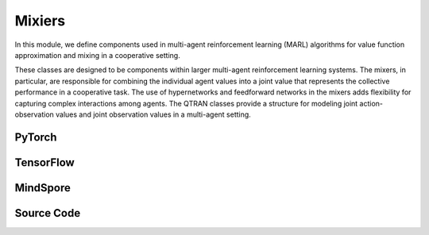 Mixiers
=======================================================

In this module, we define components used in multi-agent reinforcement learning (MARL) algorithms for value function approximation and mixing in a cooperative setting. 

These classes are designed to be components within larger multi-agent reinforcement learning systems. 
The mixers, in particular, are responsible for combining the individual agent values into a joint value that represents the collective performance in a cooperative task. 
The use of hypernetworks and feedforward networks in the mixers adds flexibility for capturing complex interactions among agents. 
The QTRAN classes provide a structure for modeling joint action-observation values and joint observation values in a multi-agent setting.

PyTorch
------------------------------------------

.. py:class::
  xuance.torch.policies.mixers.VDN_mixer()

  This class implements the Value Decomposition Network (VDN) mixer, 
  a simple mixer that aggregates the values of all agents by summing them up.

.. py:function::
  xuance.torch.policies.mixers.VDN_mixer.forward(values_n, states)

  The forward method takes values_n as input, which represents the independent values for each agent,
  and it returns the sum of these values along the specified dimension.

  :param values_n: The independent values of n agents.
  :type values_n: torch.Tensor
  :param states: The global states.
  :type states: torch.Tensor
  :return: The sum of these values along the agent dimension.
  :rtype: torch.Tensor

.. py:class::
  xuance.torch.policies.mixers.QMIX_mixer(dim_state, dim_hidden, dim_hypernet_hidden, n_agents, device)

  - This class implements the QMIX mixer, which is a more sophisticated mixer for cooperative MARL. 
  - It uses hypernetworks to generate per-agent mixing weights, allowing the global value to be a non-linear combination of individual agent values.

  :param dim_state: The dimension of the global states.
  :type dim_state: int
  :param dim_hidden: The dimension of the hidden layers.
  :type dim_hidden: int
  :param dim_hypernet_hidden: The dimension of the hidden layer of the hypyer network.
  :type dim_hypernet_hidden: int
  :param n_agents: The number of agents.
  :type n_agents: int
  :param device: The calculating device.
  :type device: str

.. py:function::
  xuance.torch.policies.mixers.QMIX_mixer.forward(values_n, states)

  The feed forward method that calculates the total team values via mixing networks.

  :param values_n: The independent values of n agents.
  :type values_n: torch.Tensor
  :param states: The global states.
  :type states: torch.Tensor
  :return: The total team values via mixing networks.
  :rtype: torch.Tensor

.. py:class::
  xuance.torch.policies.mixers.QMIX_FF_mixer(dim_state, dim_hidden, n_agents, device)

  This class is another implementation of the QMIX mixer, but it uses a feedforward neural network for mixing instead of hypernetworks.

  :param dim_state: The dimension of the global states.
  :type dim_state: int
  :param dim_hidden: The dimension of the hidden layers.
  :type dim_hidden: int
  :param n_agents: The number of agents.
  :type n_agents: int
  :param device: The calculating device.
  :type device: str

.. py:function::
  xuance.torch.policies.mixers.QMIX_FF_mixer.forward(values_n, states)

  Calculates the total values via a feed forward mixer (QMIX_FF_mixer).

  :param values_n: The independent values of n agents.
  :type values_n: torch.Tensor
  :param states: The global states.
  :type states: torch.Tensor
  :return: The total values.
  :rtype: torch.Tensor

.. py:class::
  xuance.torch.policies.mixers.QTRAN_base(dim_state, dim_action, dim_hidden, n_agents, dim_utility_hidden)

  This is a base class for QTRAN (Quantal Response Transform) mixer. 
  It includes a common structure shared between QTRAN and its alternative version, such as the architecture for computing 
  :math:`Q_{jt}` (joint action-observation value) and :math:`V_{jt}` (joint observation value).

  :param dim_state: The dimension of the global state.
  :type dim_state: int
  :param dim_action: The dimension of the actions.
  :type dim_action: int
  :param dim_hidden: The dimension of the hidden layers.
  :type dim_hidden: int
  :param n_agents: The number of agents.
  :type n_agents: int
  :param dim_utility_hidden: The dimension of the utility hidden states.
  :type dim_utility_hidden: int

.. py:function::
  xuance.torch.policies.mixers.QTRAN_base.forward(hidden_states_n, actions_n)

  Calculates the total values with the QTRAN mixer.

  :param hidden_states_n: The independent hidden states of n agents.
  :type hidden_states_n: int
  :param actions_n: The independent actions of n agents.
  :type actions_n: torch.Tensor
  :return: The evaluated total values of the agents team.
  :rtype: torch.Tensor

.. py:class::
  xuance.torch.policies.mixers.QTRAN_alt(dim_state, dim_action, dim_hidden, n_agents, dim_utility_hidden)

  This class represents an alternative version of QTRAN. 
  It extends the QTRAN_base class and includes methods for computing counterfactual values for self-play scenarios.

  :param dim_state: The dimension of the global state.
  :type dim_state: int
  :param dim_action: The dimension of the action space.
  :type dim_action: int
  :param dim_hidden: The dimension of the hidden layers.
  :type dim_hidden: int
  :param n_agents: The number of agents.
  :type n_agents: int
  :param dim_utility_hidden: The dimension of the utility hidden state.
  :type dim_utility_hidden: int

.. py:function::
  xuance.torch.policies.mixers.QTRAN_alt.counterfactual_values(q_self_values, q_selected_values)

  Calculate the counterfactual Q values given self Q-values and the selected Q-values.

  :param q_self_values: The Q-values of self agents.
  :type q_self_values: torch.Tensor
  :param q_selected_values: The Q-values of selected agents.
  :type q_selected_values: torch.Tensor
  :return: the counterfactual Q values.
  :rtype: torch.Tensor

.. py:function::
  xuance.torch.policies.mixers.QTRAN_alt.counterfactual_values_hat(hidden_states_n, actions_n)

  Calculate the evaluated counterfactual Q values given self Q-values and the selected Q-values.

  :param hidden_states_n: The dimension of the hidden states of n agents.
  :type hidden_states_n: int
  :param actions_n: The independent actions of n agents.
  :type actions_n: torch.Tensor
  :return: The evaluated counterfactual Q values.
  :rtype: torch.Tensor

TensorFlow
------------------------------------------

.. py:class::
  xuance.tensorflow.policies.mixers.VDN_mixer()

  This class implements the Value Decomposition Network (VDN) mixer, 
  a simple mixer that aggregates the values of all agents by summing them up.

.. py:function::
  xuance.tensorflow.policies.mixers.VDN_mixer.call(values_n)

  The forward method takes values_n as input, which represents the independent values for each agent,
  and it returns the sum of these values along the specified dimension.

  :param values_n: The independent values of n agents.
  :type values_n: tf.Tensor
  :param states: The global states.
  :type states: tf.Tensor
  :return: The sum of these values along the agent dimension.
  :rtype: tf.Tensor

.. py:class::
  xuance.tensorflow.policies.mixers.QMIX_mixer(dim_state, dim_hidden, dim_hypernet_hidden, n_agents, device)

  - This class implements the QMIX mixer, which is a more sophisticated mixer for cooperative MARL. 
  - It uses hypernetworks to generate per-agent mixing weights, allowing the global value to be a non-linear combination of individual agent values.

  :param dim_state: The dimension of the global states.
  :type dim_state: int
  :param dim_hidden: The dimension of the hidden layers.
  :type dim_hidden: int
  :param dim_hypernet_hidden: The dimension of the hidden layer of the hypyer network.
  :type dim_hypernet_hidden: int
  :param n_agents: The number of agents.
  :type n_agents: int
  :param device: The calculating device.
  :type device: str

.. py:function::
  xuance.tensorflow.policies.mixers.QMIX_mixer.call(values_n, states)

  The feed forward method that calculates the total team values via mixing networks.

  :param values_n: The independent values of n agents.
  :type values_n: tf.Tensor
  :param states: The global states.
  :type states: tf.Tensor
  :return: The total team values via mixing networks.
  :rtype: tf.Tensor

.. py:class::
  xuance.tensorflow.policies.mixers.QMIX_FF_mixer(dim_state, dim_hidden, n_agents, device)

  This class is another implementation of the QMIX mixer, but it uses a feedforward neural network for mixing instead of hypernetworks.

  :param dim_state: The dimension of the global state.
  :type dim_state: int
  :param dim_hidden: The dimension of the hidden layers.
  :type dim_hidden: int
  :param n_agents: The number of agents.
  :type n_agents: int
  :param device: The calculating device.
  :type device: str

.. py:function::
  xuance.tensorflow.policies.mixers.QMIX_FF_mixer.call(values_n, states)

  Calculates the total values via a feed forward mixer (QMIX_FF_mixer).

  :param values_n: The independent values of n agents.
  :type values_n: tf.Tensor
  :param states: The global states.
  :type states: tf.Tensor
  :return: The total values.
  :rtype: tf.Tensor

.. py:class::
  xuance.tensorflow.policies.mixers.QTRAN_base(dim_state, dim_action, dim_hidden, n_agents, dim_utility_hidden)

  This is a base class for QTRAN (Quantal Response Transform) mixer. 
  It includes a common structure shared between QTRAN and its alternative version, such as the architecture for computing 
  :math:`Q_{jt}` (joint action-observation value) and :math:`V_{jt}` (joint observation value).

  :param dim_state: The dimension of the global state.
  :type dim_state: int
  :param dim_action: The dimension of the action space.
  :type dim_action: int
  :param dim_hidden: The dimension of the hidden layers.
  :type dim_hidden: int
  :param n_agents: The number of agents.
  :type n_agents: int
  :param dim_utility_hidden: The dimension of the utility hidden state.
  :type dim_utility_hidden: int

.. py:function::
  xuance.tensorflow.policies.mixers.QTRAN_base.call(hidden_states_n, actions_n)

  Calculates the total values with the QTRAN mixer.

  :param hidden_states_n: The independent hidden states of n agents.
  :type hidden_states_n: int
  :param actions_n: The independent actions of n agents.
  :type actions_n: tf.Tensor
  :return: The evaluated total values of the agents team.
  :rtype: tf.Tensor

.. py:class::
  xuance.tensorflow.policies.mixers.QTRAN_alt(dim_state, dim_action, dim_hidden, n_agents, dim_utility_hidden)

  This class represents an alternative version of QTRAN. 
  It extends the QTRAN_base class and includes methods for computing counterfactual values for self-play scenarios.

  :param dim_state: The dimension of the global state.
  :type dim_state: int
  :param dim_action: The dimension of the action space.
  :type dim_action: int
  :param dim_hidden: The dimension of the hidden layers.
  :type dim_hidden: int
  :param n_agents: The number of agents.
  :type n_agents: int
  :param dim_utility_hidden: The dimension of the utility hidden state.
  :type dim_utility_hidden: int

.. py:function::
  xuance.tensorflow.policies.mixers.QTRAN_alt.counterfactual_values(q_self_values, q_selected_values)

  Calculate the counterfactual Q values given self Q-values and the selected Q-values.

  :param q_self_values: The Q-values of self agents.
  :type q_self_values: tf.Tensor
  :param q_selected_values: The Q-values of selected agents.
  :type q_selected_values: tf.Tensor
  :return: the counterfactual Q values.
  :rtype: tf.Tensor

.. py:function::
  xuance.tensorflow.policies.mixers.QTRAN_alt.counterfactual_values_hat(hidden_states_n, actions_n)

  Calculate the evaluated counterfactual Q values given self Q-values and the selected Q-values.

  :param hidden_states_n: The dimension of the hidden states of n agents.
  :type hidden_states_n: int
  :param actions_n: The independent actions of n agents.
  :type actions_n: tf.Tensor
  :return: The evaluated counterfactual Q values.
  :rtype: tf.Tensor


MindSpore
------------------------------------------

.. py:class::
  xuance.mindspore.policies.mixers.VDN_mixer()

  This class implements the Value Decomposition Network (VDN) mixer, 
  a simple mixer that aggregates the values of all agents by summing them up.

.. py:function::
  xuance.mindspore.policies.mixers.VDN_mixer.construct(values_n, states)

  The forward method takes values_n as input, which represents the independent values for each agent,
  and it returns the sum of these values along the specified dimension.

  :param values_n: The independent values of n agents.
  :type values_n: torch.Tensor
  :param states: The global states.
  :type states: torch.Tensor
  :return: The sum of these values along the agent dimension.
  :rtype: torch.Tensor

.. py:class::
  xuance.mindspore.policies.mixers.QMIX_mixer(dim_state, dim_hidden, dim_hypernet_hidden, n_agents)

  - This class implements the QMIX mixer, which is a more sophisticated mixer for cooperative MARL. 
  - It uses hypernetworks to generate per-agent mixing weights, allowing the global value to be a non-linear combination of individual agent values.

  :param dim_state: The dimension of the global state.
  :type dim_state: int
  :param dim_hidden: The dimension of the hidden layers.
  :type dim_hidden: int
  :param dim_hypernet_hidden: The dimension of hidden states for hyper network.
  :type dim_hypernet_hidden: int
  :param n_agents: The number of agents.
  :type n_agents: int

.. py:function::
  xuance.mindspore.policies.mixers.QMIX_mixer.construct(values_n, states)

  The feed forward method that calculates the total team values via mixing networks.

  :param values_n: The independent values of n agents.
  :type values_n: torch.Tensor
  :param states: The global states.
  :type states: torch.Tensor
  :return: The total team values via mixing networks.
  :rtype: torch.Tensor

.. py:class::
  xuance.mindspore.policies.mixers.QMIX_FF_mixer(dim_state, dim_hidden, n_agents)

  This class is another implementation of the QMIX mixer, but it uses a feedforward neural network for mixing instead of hypernetworks.

  :param dim_state: The dimension of the global state.
  :type dim_state: int
  :param dim_hidden: The dimension of the hidden layers.
  :type dim_hidden: int
  :param n_agents: The number of agents.
  :type n_agents: int

.. py:function::
  xuance.mindspore.policies.mixers.QMIX_FF_mixer.construct(values_n, states)

  Calculates the total values via a feed forward mixer (QMIX_FF_mixer).

  :param values_n: The independent values of n agents.
  :type values_n: torch.Tensor
  :param states: The global states.
  :type states: torch.Tensor
  :return: The total values.
  :rtype: torch.Tensor

.. py:class::
  xuance.mindspore.policies.mixers.QTRAN_base(dim_state, dim_action, dim_hidden, n_agents, dim_utility_hidden)

  This is a base class for QTRAN (Quantal Response Transform) mixer. 
  It includes a common structure shared between QTRAN and its alternative version, such as the architecture for computing 
  :math:`Q_{jt}` (joint action-observation value) and :math:`V_{jt}` (joint observation value).

  :param dim_state: The dimension of the global state.
  :type dim_state: int
  :param dim_action: The dimension of the action space.
  :type dim_action: int
  :param dim_hidden: The dimension of the hidden layers.
  :type dim_hidden: int
  :param n_agents: The number of agents.
  :type n_agents: int
  :param dim_utility_hidden: The dimension of the utility hidden state.
  :type dim_utility_hidden: int

.. py:function::
  xuance.mindspore.policies.mixers.QTRAN_base.construct(hidden_states_n, actions_n)

  Calculates the total values with the QTRAN mixer.

  :param hidden_states_n: The independent hidden states of n agents.
  :type hidden_states_n: int
  :param actions_n: The independent actions of n agents.
  :type actions_n: torch.Tensor
  :return: The evaluated total values of the agents team.
  :rtype: torch.Tensor

.. py:class::
  xuance.mindspore.policies.mixers.QTRAN_alt(dim_state, dim_action, dim_hidden, n_agents, dim_utility_hidden)

  This class represents an alternative version of QTRAN. 
  It extends the QTRAN_base class and includes methods for computing counterfactual values for self-play scenarios.

  :param dim_state: The dimension of the global state.
  :type dim_state: int
  :param dim_action: The dimension of the action space.
  :type dim_action: int
  :param dim_hidden: The dimension of the hidden layers.
  :type dim_hidden: int
  :param n_agents: The number of agents.
  :type n_agents: int
  :param dim_utility_hidden: The dimension of the utility hidden state.
  :type dim_utility_hidden: int

.. py:function::
  xuance.mindspore.policies.mixers.QTRAN_alt.counterfactual_values(q_self_values, q_selected_values)

  Calculate the counterfactual Q values given self Q-values and the selected Q-values.

  :param q_self_values: The Q-values of self agents.
  :type q_self_values: torch.Tensor
  :param q_selected_values: The Q-values of selected agents.
  :type q_selected_values: torch.Tensor
  :return: the counterfactual Q values.
  :rtype: torch.Tensor
.. py:function::
  xuance.mindspore.policies.mixers.QTRAN_alt.counterfactual_values_hat(hidden_states_n, actions_n)

  Calculate the evaluated counterfactual Q values given self Q-values and the selected Q-values.

  :param hidden_states_n: The dimension of the hidden states of n agents.
  :type hidden_states_n: int
  :param actions_n: The independent actions of n agents.
  :type actions_n: torch.Tensor
  :return: The evaluated counterfactual Q values.
  :rtype: torch.Tensor



Source Code
-----------------

.. tabs::

  .. group-tab:: PyTorch

    .. code-block:: python

        import torch
        import torch.nn as nn
        import torch.nn.functional as F


        class VDN_mixer(nn.Module):
            def __init__(self):
                super(VDN_mixer, self).__init__()

            def forward(self, values_n, states=None):
                return values_n.sum(dim=1)


        class QMIX_mixer(nn.Module):
            def __init__(self, dim_state, dim_hidden, dim_hypernet_hidden, n_agents, device):
                super(QMIX_mixer, self).__init__()
                self.device = device
                self.dim_state = dim_state
                self.dim_hidden = dim_hidden
                self.dim_hypernet_hidden = dim_hypernet_hidden
                self.n_agents = n_agents
                # self.hyper_w_1 = nn.Linear(self.dim_state, self.dim_hidden * self.n_agents)
                # self.hyper_w_2 = nn.Linear(self.dim_state, self.dim_hidden)
                self.hyper_w_1 = nn.Sequential(nn.Linear(self.dim_state, self.dim_hypernet_hidden),
                                               nn.ReLU(),
                                               nn.Linear(self.dim_hypernet_hidden, self.dim_hidden * self.n_agents)).to(device)
                self.hyper_w_2 = nn.Sequential(nn.Linear(self.dim_state, self.dim_hypernet_hidden),
                                               nn.ReLU(),
                                               nn.Linear(self.dim_hypernet_hidden, self.dim_hidden)).to(device)

                self.hyper_b_1 = nn.Linear(self.dim_state, self.dim_hidden).to(device)
                self.hyper_b_2 = nn.Sequential(nn.Linear(self.dim_state, self.dim_hypernet_hidden),
                                               nn.ReLU(),
                                               nn.Linear(self.dim_hypernet_hidden, 1)).to(device)

            def forward(self, values_n, states):
                states = torch.as_tensor(states, dtype=torch.float32, device=self.device)
                states = states.reshape(-1, self.dim_state)
                agent_qs = values_n.reshape(-1, 1, self.n_agents)
                # First layer
                w_1 = torch.abs(self.hyper_w_1(states))
                w_1 = w_1.view(-1, self.n_agents, self.dim_hidden)
                b_1 = self.hyper_b_1(states)
                b_1 = b_1.view(-1, 1, self.dim_hidden)
                hidden = F.elu(torch.bmm(agent_qs, w_1) + b_1)
                # Second layer
                w_2 = torch.abs(self.hyper_w_2(states))
                w_2 = w_2.view(-1, self.dim_hidden, 1)
                b_2 = self.hyper_b_2(states)
                b_2 = b_2.view(-1, 1, 1)
                # Compute final output
                y = torch.bmm(hidden, w_2) + b_2
                # Reshape and return
                q_tot = y.view(-1, 1)
                return q_tot


        class QMIX_FF_mixer(nn.Module):
            def __init__(self, dim_state, dim_hidden, n_agents, device):
                super(QMIX_FF_mixer, self).__init__()
                self.device = device
                self.dim_state = dim_state
                self.dim_hidden = dim_hidden
                self.n_agents = n_agents
                self.dim_input = self.n_agents + self.dim_state
                self.ff_net = nn.Sequential(nn.Linear(self.dim_input, self.dim_hidden),
                                            nn.ReLU(),
                                            nn.Linear(self.dim_hidden, self.dim_hidden),
                                            nn.ReLU(),
                                            nn.Linear(self.dim_hidden, self.dim_hidden),
                                            nn.ReLU(),
                                            nn.Linear(self.dim_hidden, 1)).to(self.device)
                self.ff_net_bias = nn.Sequential(nn.Linear(self.dim_state, self.dim_hidden),
                                                 nn.ReLU(),
                                                 nn.Linear(self.dim_hidden, 1)).to(self.device)

            def forward(self, values_n, states):
                states = states.reshape(-1, self.dim_state)
                agent_qs = values_n.view([-1, self.n_agents])
                inputs = torch.cat([agent_qs, states], dim=-1).to(self.device)
                out_put = self.ff_net(inputs)
                bias = self.ff_net_bias(states)
                y = out_put + bias
                q_tot = y.view([-1, 1])
                return q_tot


        class QTRAN_base(nn.Module):
            def __init__(self, dim_state, dim_action, dim_hidden, n_agents, dim_utility_hidden):
                super(QTRAN_base, self).__init__()
                self.dim_state = dim_state
                self.dim_action = dim_action
                self.dim_hidden = dim_hidden
                self.n_agents = n_agents
                self.dim_q_input = (dim_utility_hidden + self.dim_action) * self.n_agents
                self.dim_v_input = dim_utility_hidden * self.n_agents

                self.Q_jt = nn.Sequential(nn.Linear(self.dim_q_input, self.dim_hidden),
                                          nn.ReLU(),
                                          nn.Linear(self.dim_hidden, self.dim_hidden),
                                          nn.ReLU(),
                                          nn.Linear(self.dim_hidden, 1))
                self.V_jt = nn.Sequential(nn.Linear(self.dim_v_input, self.dim_hidden),
                                          nn.ReLU(),
                                          nn.Linear(self.dim_hidden, self.dim_hidden),
                                          nn.ReLU(),
                                          nn.Linear(self.dim_hidden, 1))

            def forward(self, hidden_states_n, actions_n):
                input_q = torch.cat([hidden_states_n, actions_n], dim=-1).view([-1, self.dim_q_input])
                input_v = hidden_states_n.view([-1, self.dim_v_input])
                q_jt = self.Q_jt(input_q)
                v_jt = self.V_jt(input_v)
                return q_jt, v_jt


        class QTRAN_alt(QTRAN_base):
            def __init__(self, dim_state, dim_action, dim_hidden, n_agents, dim_utility_hidden):
                super(QTRAN_alt, self).__init__(dim_state, dim_action, dim_hidden, n_agents, dim_utility_hidden)

            def counterfactual_values(self, q_self_values, q_selected_values):
                q_repeat = q_selected_values.unsqueeze(dim=1).repeat(1, self.n_agents, 1, self.dim_action)
                counterfactual_values_n = q_repeat
                for agent in range(self.n_agents):
                    counterfactual_values_n[:, agent, agent] = q_self_values[:, agent, :]
                return counterfactual_values_n.sum(dim=2)

            def counterfactual_values_hat(self, hidden_states_n, actions_n):
                action_repeat = actions_n.unsqueeze(dim=2).repeat(1, 1, self.dim_action, 1)
                action_self_all = torch.eye(self.dim_action).unsqueeze(0)
                action_counterfactual_n = action_repeat.unsqueeze(dim=2).repeat(1, 1, self.n_agents, 1, 1)  # batch * N * N * dim_a * dim_a
                q_n = []
                for agent in range(self.n_agents):
                    action_counterfactual_n[:, agent, agent, :, :] = action_self_all
                    q_actions = []
                    for a in range(self.dim_action):
                        input_a = action_counterfactual_n[:, :, agent, a, :]
                        q, _ = self.forward(hidden_states_n, input_a)
                        q_actions.append(q)
                    q_n.append(torch.cat(q_actions, dim=-1).unsqueeze(dim=1))
                return torch.cat(q_n, dim=1)


  .. group-tab:: TensorFlow

    .. code-block:: python

        import tensorflow as tf
        import tensorflow.keras as tk


        class VDN_mixer(Module):
            def __init__(self):
                super(VDN_mixer, self).__init__()

            def call(self, values_n, states=None, **kwargs):
                return tf.reduce_sum(values_n, axis=1)


        class QMIX_mixer(Module):
            def __init__(self, dim_state, dim_hidden, dim_hypernet_hidden, n_agents, device):
                super(QMIX_mixer, self).__init__()
                self.device = device
                self.dim_state = dim_state
                self.dim_hidden = dim_hidden
                self.dim_hypernet_hidden = dim_hypernet_hidden
                self.n_agents = n_agents
                # self.hyper_w_1 = nn.Linear(self.dim_state, self.dim_hidden * self.n_agents)
                # self.hyper_w_2 = nn.Linear(self.dim_state, self.dim_hidden)
                linear_w_1 = [tk.layers.Dense(units=self.dim_hypernet_hidden,
                                              activation=tk.layers.Activation('relu'),
                                              input_shape=(self.dim_state,)),
                              tk.layers.Dense(units=self.dim_hidden * self.n_agents, input_shape=(self.dim_hypernet_hidden,))]
                self.hyper_w_1 = tk.Sequential(linear_w_1)
                linear_w_2 = [tk.layers.Dense(units=self.dim_hypernet_hidden,
                                              activation=tk.layers.Activation('relu'),
                                              input_shape=(self.dim_state,)),
                              tk.layers.Dense(units=self.dim_hidden, input_shape=(self.dim_hypernet_hidden,))]
                self.hyper_w_2 = tk.Sequential(linear_w_2)

                self.hyper_b_1 = tk.layers.Dense(units=self.dim_hidden, input_shape=(self.dim_state,))
                self.hyper_b_2 = tk.Sequential([tk.layers.Dense(units=self.dim_hypernet_hidden,
                                                                activation=tk.layers.Activation('relu'),
                                                                input_shape=(self.dim_state,)),
                                                tk.layers.Dense(units=1, input_shape=(self.dim_hypernet_hidden,))])

            def call(self, values_n, states=None, **kwargs):
                states = tf.reshape(states, [-1, self.dim_state])
                agent_qs = tf.reshape(values_n, [-1, 1, self.n_agents])
                # First layer
                w_1 = tf.abs(self.hyper_w_1(states))
                w_1 = tf.reshape(w_1, [-1, self.n_agents, self.dim_hidden])
                b_1 = self.hyper_b_1(states)
                b_1 = tf.reshape(b_1, [-1, 1, self.dim_hidden])
                hidden = tf.nn.elu(tf.linalg.matmul(agent_qs, w_1) + b_1)
                # Second layer
                w_2 = tf.abs(self.hyper_w_2(states))
                w_2 = tf.reshape(w_2, [-1, self.dim_hidden, 1])
                b_2 = self.hyper_b_2(states)
                b_2 = tf.reshape(b_2, [-1, 1, 1])
                # Compute final output
                y = tf.linalg.matmul(hidden, w_2) + b_2
                # Reshape and return
                q_tot = tf.reshape(y, [-1, 1])
                return q_tot


        class QMIX_FF_mixer(Module):
            def __init__(self, dim_state, dim_hidden, n_agents):
                super(QMIX_FF_mixer, self).__init__()
                self.dim_state = dim_state
                self.dim_hidden = dim_hidden
                self.n_agents = n_agents
                self.dim_input = self.n_agents + self.dim_state
                tk.layers.Dense(input_shape=(self.dim_input,), units=self.dim_hidden, activation=tk.layers.Activation('relu'))
                layers_ff_net = [tk.layers.Dense(input_shape=(self.dim_input,), units=self.dim_hidden,
                                                activation=tk.layers.Activation('relu')),
                                tk.layers.Dense(input_shape=(self.dim_hidden,), units=self.dim_hidden,
                                                activation=tk.layers.Activation('relu')),
                                tk.layers.Dense(input_shape=(self.dim_hidden,), units=self.dim_hidden,
                                                activation=tk.layers.Activation('relu')),
                                tk.layers.Dense(input_shape=(self.dim_hidden,), units=1)]
                self.ff_net = tk.Sequential(layers_ff_net)
                layers_ff_net_bias = [tk.layers.Dense(input_shape=(self.dim_state,), units=self.dim_hidden,
                                                      activation=tk.layers.Activation('relu')),
                                      tk.layers.Dense(input_shape=(self.dim_hidden,), units=1)]
                self.ff_net_bias = tk.Sequential(layers_ff_net_bias)

            def call(self, values_n, states=None, **kwargs):
                states = tf.reshape(states, [-1, self.dim_state])
                agent_qs = tf.reshape(values_n, [-1, self.n_agents])
                inputs = tf.concat([agent_qs, states], axis=-1)
                out_put = self.ff_net(inputs)
                bias = self.ff_net_bias(states)
                y = out_put + bias
                q_tot = tf.reshape(y, [-1, 1])
                return q_tot


        class QTRAN_base(Module):
            def __init__(self, dim_state, dim_action, dim_hidden, n_agents, dim_utility_hidden):
                super(QTRAN_base, self).__init__()
                self.dim_state = dim_state
                self.dim_action = dim_action
                self.dim_hidden = dim_hidden
                self.n_agents = n_agents
                self.dim_q_input = (dim_utility_hidden + self.dim_action) * self.n_agents
                self.dim_v_input = dim_utility_hidden * self.n_agents

                linear_Q_jt = [tk.layers.Dense(input_shape=(self.dim_q_input,), units=self.dim_hidden,
                                              activation=tk.layers.Activation('relu')),
                              tk.layers.Dense(input_shape=(self.dim_hidden,), units=self.dim_hidden,
                                              activation=tk.layers.Activation('relu')),
                              tk.layers.Dense(input_shape=(self.dim_hidden,), units=1)]
                self.Q_jt = tk.Sequential(linear_Q_jt)
                linear_V_jt = [tk.layers.Dense(input_shape=(self.dim_v_input,), units=self.dim_hidden,
                                              activation=tk.layers.Activation('relu')),
                              tk.layers.Dense(input_shape=(self.dim_hidden,), units=self.dim_hidden,
                                              activation=tk.layers.Activation('relu')),
                              tk.layers.Dense(input_shape=(self.dim_hidden,), units=1)]
                self.V_jt = tk.Sequential(linear_V_jt)

            def call(self, hidden_states_n, actions_n=None, **kwargs):
                input_q = tf.reshape(tf.concat([hidden_states_n, actions_n], axis=-1), [-1, self.dim_q_input])
                input_v = tf.reshape(hidden_states_n, [-1, self.dim_v_input])
                q_jt = self.Q_jt(input_q)
                v_jt = self.V_jt(input_v)
                return q_jt, v_jt


        class QTRAN_alt(QTRAN_base):
            def __init__(self, dim_state, dim_action, dim_hidden, n_agents, dim_utility_hidden):
                super(QTRAN_alt, self).__init__(dim_state, dim_action, dim_hidden, n_agents, dim_utility_hidden)

            def counterfactual_values(self, q_self_values, q_selected_values):
                q_repeat = tf.tile(tf.expand_dims(q_selected_values, axis=1), multiples=(1, self.n_agents, 1, self.dim_action))
                counterfactual_values_n = q_repeat.numpy()
                for agent in range(self.n_agents):
                    counterfactual_values_n[:, agent, agent] = q_self_values[:, agent, :].numpy()
                counterfactual_values_n = tf.convert_to_tensor(counterfactual_values_n)
                return tf.reduce_sum(counterfactual_values_n, axis=2)

            def counterfactual_values_hat(self, hidden_states_n, actions_n):
                action_repeat = tf.tile(tf.expand_dims(actions_n, axis=2), multiples=(1, 1, self.dim_action, 1))
                action_self_all = tf.expand_dims(tf.eye(self.dim_action), axis=0).numpy()
                action_counterfactual_n = tf.tile(tf.expand_dims(action_repeat, axis=2), multiples=(
                    1, 1, self.n_agents, 1, 1)).numpy()  # batch * N * N * dim_a * dim_a
                q_n = []
                for agent in range(self.n_agents):
                    action_counterfactual_n[:, agent, agent, :, :] = action_self_all
                    q_actions = []
                    for a in range(self.dim_action):
                        input_a = tf.convert_to_tensor(action_counterfactual_n[:, :, agent, a, :])
                        q, _ = self.call(hidden_states_n, input_a)
                        q_actions.append(q)
                    q_n.append(tf.expand_dims(tf.concat(q_actions, axis=-1), axis=1))
                return tf.concat(q_n, axis=1)



  .. group-tab:: MindSpore

    .. code-block:: python

        import mindspore as ms
        import mindspore.nn as nn


        class VDN_mixer(nn.Cell):
            def __init__(self):
                super(VDN_mixer, self).__init__()
                self._sum = ms.ops.ReduceSum(keep_dims=False)

            def construct(self, values_n, states=None):
                return self._sum(values_n, 1)


        class QMIX_mixer(nn.Cell):
            def __init__(self, dim_state, dim_hidden, dim_hypernet_hidden, n_agents):
                super(QMIX_mixer, self).__init__()
                self.dim_state = dim_state
                self.dim_hidden = dim_hidden
                self.dim_hypernet_hidden = dim_hypernet_hidden
                self.n_agents = n_agents
                # self.hyper_w_1 = nn.Linear(self.dim_state, self.dim_hidden * self.n_agents)
                # self.hyper_w_2 = nn.Linear(self.dim_state, self.dim_hidden)
                self.hyper_w_1 = nn.SequentialCell(nn.Dense(self.dim_state, self.dim_hypernet_hidden),
                                                  nn.ReLU(),
                                                  nn.Dense(self.dim_hypernet_hidden, self.dim_hidden * self.n_agents))
                self.hyper_w_2 = nn.SequentialCell(nn.Dense(self.dim_state, self.dim_hypernet_hidden),
                                                  nn.ReLU(),
                                                  nn.Dense(self.dim_hypernet_hidden, self.dim_hidden))

                self.hyper_b_1 = nn.Dense(self.dim_state, self.dim_hidden)
                self.hyper_b_2 = nn.SequentialCell(nn.Dense(self.dim_state, self.dim_hypernet_hidden),
                                                  nn.ReLU(),
                                                  nn.Dense(self.dim_hypernet_hidden, 1))
                self._abs = ms.ops.Abs()
                self._elu = ms.ops.Elu()

            def construct(self, values_n, states):
                states = states.reshape(-1, self.dim_state)
                agent_qs = values_n.view(-1, 1, self.n_agents)
                # First layer
                w_1 = self._abs(self.hyper_w_1(states))
                w_1 = w_1.view(-1, self.n_agents, self.dim_hidden)
                b_1 = self.hyper_b_1(states)
                b_1 = b_1.view(-1, 1, self.dim_hidden)
                hidden = self._elu(ms.ops.matmul(agent_qs, w_1) + b_1)
                # Second layer
                w_2 = self._abs(self.hyper_w_2(states))
                w_2 = w_2.view(-1, self.dim_hidden, 1)
                b_2 = self.hyper_b_2(states)
                b_2 = b_2.view(-1, 1, 1)
                # Compute final output
                y = ms.ops.matmul(hidden, w_2) + b_2
                # Reshape and return
                q_tot = y.view(-1, 1)
                return q_tot


        class QMIX_FF_mixer(nn.Cell):
            def __init__(self, dim_state, dim_hidden, n_agents):
                super(QMIX_FF_mixer, self).__init__()
                self.dim_state = dim_state
                self.dim_hidden = dim_hidden
                self.n_agents = n_agents
                self.dim_input = self.n_agents + self.dim_state
                self.ff_net = nn.SequentialCell(nn.Dense(self.dim_input, self.dim_hidden),
                                                nn.ReLU(),
                                                nn.Dense(self.dim_hidden, self.dim_hidden),
                                                nn.ReLU(),
                                                nn.Dense(self.dim_hidden, self.dim_hidden),
                                                nn.ReLU(),
                                                nn.Dense(self.dim_hidden, 1))
                self.ff_net_bias = nn.SequentialCell(nn.Dense(self.dim_state, self.dim_hidden),
                                                    nn.ReLU(),
                                                    nn.Dense(self.dim_hidden, 1))
                self._concat = ms.ops.Concat(axis=-1)

            def construct(self, values_n, states):
                states = states.reshape(-1, self.dim_state)
                agent_qs = values_n.view(-1, self.n_agents)
                inputs = self._concat([agent_qs, states])
                out_put = self.ff_net(inputs)
                bias = self.ff_net_bias(states)
                y = out_put + bias
                q_tot = y.view(-1, 1)
                return q_tot


        class QTRAN_base(nn.Cell):
            def __init__(self, dim_state, dim_action, dim_hidden, n_agents, dim_utility_hidden):
                super(QTRAN_base, self).__init__()
                self.dim_state = dim_state
                self.dim_action = dim_action
                self.dim_hidden = dim_hidden
                self.n_agents = n_agents
                self.dim_q_input = (dim_utility_hidden + self.dim_action) * self.n_agents
                self.dim_v_input = dim_utility_hidden * self.n_agents

                self.Q_jt = nn.SequentialCell(nn.Dense(self.dim_q_input, self.dim_hidden),
                                              nn.ReLU(),
                                              nn.Dense(self.dim_hidden, self.dim_hidden),
                                              nn.ReLU(),
                                              nn.Dense(self.dim_hidden, 1))
                self.V_jt = nn.SequentialCell(nn.Dense(self.dim_v_input, self.dim_hidden),
                                              nn.ReLU(),
                                              nn.Dense(self.dim_hidden, self.dim_hidden),
                                              nn.ReLU(),
                                              nn.Dense(self.dim_hidden, 1))
                self._concat = ms.ops.Concat(axis=-1)

            def construct(self, hidden_states_n, actions_n):
                input_q = self._concat([hidden_states_n, actions_n]).view(-1, self.dim_q_input)
                input_v = hidden_states_n.view(-1, self.dim_v_input)
                q_jt = self.Q_jt(input_q)
                v_jt = self.V_jt(input_v)
                return q_jt, v_jt


        class QTRAN_alt(QTRAN_base):
            def __init__(self, dim_state, dim_action, dim_hidden, n_agents, dim_utility_hidden):
                super(QTRAN_alt, self).__init__(dim_state, dim_action, dim_hidden, n_agents, dim_utility_hidden)

            def counterfactual_values(self, q_self_values, q_selected_values):
                q_repeat = ms.ops.broadcast_to(ms.ops.expand_dims(q_selected_values, axis=1),
                                              (-1, self.n_agents, -1, self.dim_action))
                counterfactual_values_n = q_repeat
                for agent in range(self.n_agents):
                    counterfactual_values_n[:, agent, agent] = q_self_values[:, agent, :]
                return counterfactual_values_n.sum(axis=2)

            def counterfactual_values_hat(self, hidden_states_n, actions_n):
                action_repeat = ms.ops.broadcast_to(ms.ops.expand_dims(actions_n, axis=2), (-1, -1, self.dim_action, -1))
                action_self_all = ms.ops.expand_dims(ms.ops.eye(self.dim_action, self.dim_action, ms.float32), axis=0)
                action_counterfactual_n = ms.ops.broadcast_to(ms.ops.expand_dims(action_repeat, axis=2),
                                                              (-1, -1, self.n_agents, -1, -1))  # batch * N * N * dim_a * dim_a

                q_n = []
                for agent in range(self.n_agents):
                    action_counterfactual_n[:, agent, agent, :, :] = action_self_all
                    q_actions = []
                    for a in range(self.dim_action):
                        input_a = action_counterfactual_n[:, :, agent, a, :]
                        q, _ = self.construct(hidden_states_n, input_a)
                        q_actions.append(q)
                    q_n.append(ms.ops.expand_dims(self._concat(q_actions), axis=1))
                return ms.ops.concat(q_n, axis=1)


